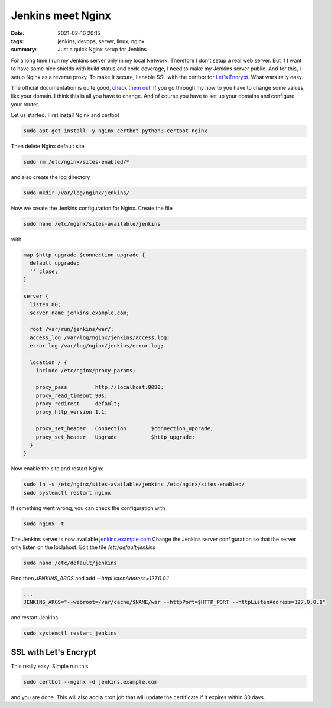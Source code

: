 Jenkins meet Nginx
==================

:date: 2021-02-16 20:15
:tags: jenkins, devops, server, linux, nginx
:summary: Just a quick Nginx setup for Jenkins

For a long time I run my Jenkins server only in my local Network. Therefore I
don't setup a real web server. But if I want to have some nice shields with
build status and code coverage, I need to make my Jenkins server public. And for
this, I setup Nginx as a reverse proxy. To make It secure, I enable SSL with the
certbot for `Let's Encrypt <https://letsencrypt.org>`__. What wars rally easy.

The official documentation is quite good,
`check them out <https://www.jenkins.io/doc/book/system-administration/reverse-proxy-configuration-nginx/>`__.
If you go through my how to you have to change some values, like your domain. I
think this is all you have to change. And of course you have to set up your
domains and configure your router.

Let us started. First install Nginx and certbot

.. code-block:: bash

  sudo apt-get install -y nginx certbot python3-certbot-nginx

Then delete Nginx default site

.. code-block:: bash

  sudo rm /etc/nginx/sites-enabled/*

and also create the log directory

.. code-block:: bash

  sudo mkdir /var/log/nginx/jenkins/

Now we create the Jenkins configuration for Nginx. Create the file

.. code-block:: bash

  sudo nano /etc/nginx/sites-available/jenkins

with

.. code-block:: nginx

  map $http_upgrade $connection_upgrade {
    default upgrade;
    '' close;
  }

  server {
    listen 80;
    server_name jenkins.example.com;

    root /var/run/jenkins/war/;
    access_log /var/log/nginx/jenkins/access.log;
    error_log /var/log/nginx/jenkins/error.log;

    location / {
      include /etc/nginx/proxy_params;

      proxy_pass         http://localhost:8080;
      proxy_read_timeout 90s;
      proxy_redirect     default;
      proxy_http_version 1.1;

      proxy_set_header   Connection        $connection_upgrade;
      proxy_set_header   Upgrade           $http_upgrade;
    }
  }

Now enable the site and restart Nginx

.. code-block:: bash

  sudo ln -s /etc/nginx/sites-available/jenkins /etc/nginx/sites-enabled/
  sudo systemctl restart nginx

If something went wrong, you can check the configuration with

.. code-block:: bash

  sudo nginx -t

The Jenkins server is now available
`jenkins.example.com <http://jenkins.example.com>`__ Change the Jenkins server
configuration so that the server only listen on the loclahost. Edit the file
*/etc/default/jenkins*

.. code-block:: bash

  sudo nano /etc/default/jenkins

Find then *JENKINS_ARGS* and add *--httpListenAddress=127.0.0.1*

.. code-block:: file

  ...
  JENKINS_ARGS="--webroot=/var/cache/$NAME/war --httpPort=$HTTP_PORT --httpListenAddress=127.0.0.1"


and restart Jenkins

.. code-block:: file

  sudo systemctl restart jenkins

SSL with Let's Encrypt
----------------------
This really easy. Simple run this

.. code-block:: bash

  sudo certbot --nginx -d jenkins.example.com

and you are done. This will also add a cron job that will update the certificate
if it expires within 30 days.
